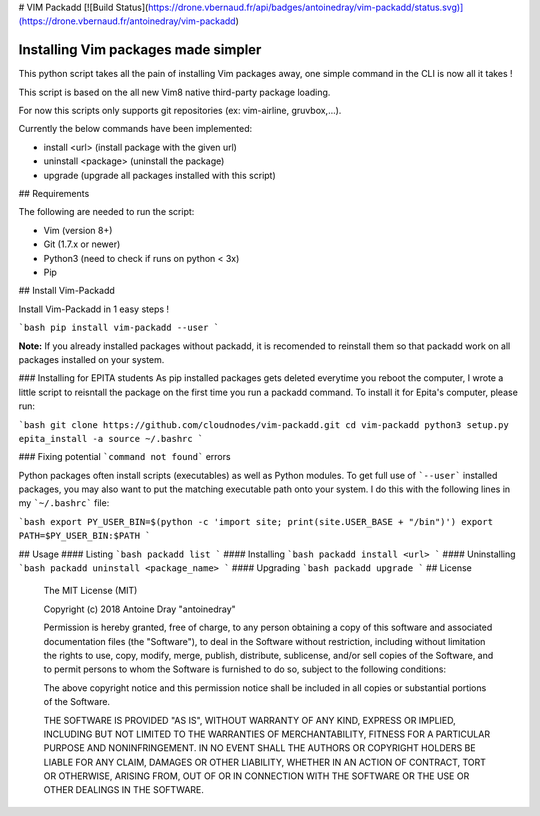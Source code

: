# VIM Packadd
[![Build Status](https://drone.vbernaud.fr/api/badges/antoinedray/vim-packadd/status.svg)](https://drone.vbernaud.fr/antoinedray/vim-packadd)

Installing Vim packages made simpler
=======================================

This python script takes all the pain of installing Vim packages away, one simple command in the CLI is now all it takes !

This script is based on the all new Vim8 native third-party package loading.

For now this scripts only supports git repositories (ex: vim-airline, gruvbox,...).

Currently the below commands have been implemented:

- install <url> (install package with the given url)
- uninstall <package> (uninstall the package)
- upgrade (upgrade all packages installed with this script)

## Requirements

The following are needed to run the script:

- Vim (version 8+)
- Git (1.7.x or newer)
- Python3 (need to check if runs on python < 3x)
- Pip

## Install Vim-Packadd

Install Vim-Packadd in 1 easy steps !

```bash
pip install vim-packadd --user
```

**Note:** If you already installed packages without packadd, it is recomended to reinstall them so that packadd work on all packages installed on your system.

### Installing for EPITA students
As pip installed packages gets deleted everytime you reboot the computer, I wrote a little script to reisntall the package on the first time you run a packadd command. To install it for Epita's computer, please run:

```bash
git clone https://github.com/cloudnodes/vim-packadd.git
cd vim-packadd
python3 setup.py epita_install -a
source ~/.bashrc
```

### Fixing potential ```command not found``` errors

Python packages often install scripts (executables) as well as Python modules. To get full use of ```--user``` installed packages, you may also want to put the matching executable path onto your system. I do this with the following lines in my ```~/.bashrc``` file:

```bash
export PY_USER_BIN=$(python -c 'import site; print(site.USER_BASE + "/bin")')
export PATH=$PY_USER_BIN:$PATH
```

## Usage
#### Listing
```bash
packadd list
```
#### Installing
```bash
packadd install <url>
```
#### Uninstalling
```bash
packadd uninstall <package_name>
```
#### Upgrading
```bash
packadd upgrade
```
## License

    The MIT License (MIT)

    Copyright (c) 2018 Antoine Dray "antoinedray"

    Permission is hereby granted, free of charge, to any person obtaining a copy
    of this software and associated documentation files (the "Software"), to deal
    in the Software without restriction, including without limitation the rights
    to use, copy, modify, merge, publish, distribute, sublicense, and/or sell
    copies of the Software, and to permit persons to whom the Software is
    furnished to do so, subject to the following conditions:

    The above copyright notice and this permission notice shall be included in
    all copies or substantial portions of the Software.

    THE SOFTWARE IS PROVIDED "AS IS", WITHOUT WARRANTY OF ANY KIND, EXPRESS OR
    IMPLIED, INCLUDING BUT NOT LIMITED TO THE WARRANTIES OF MERCHANTABILITY,
    FITNESS FOR A PARTICULAR PURPOSE AND NONINFRINGEMENT. IN NO EVENT SHALL THE
    AUTHORS OR COPYRIGHT HOLDERS BE LIABLE FOR ANY CLAIM, DAMAGES OR OTHER
    LIABILITY, WHETHER IN AN ACTION OF CONTRACT, TORT OR OTHERWISE, ARISING FROM,
    OUT OF OR IN CONNECTION WITH THE SOFTWARE OR THE USE OR OTHER DEALINGS IN
    THE SOFTWARE.
